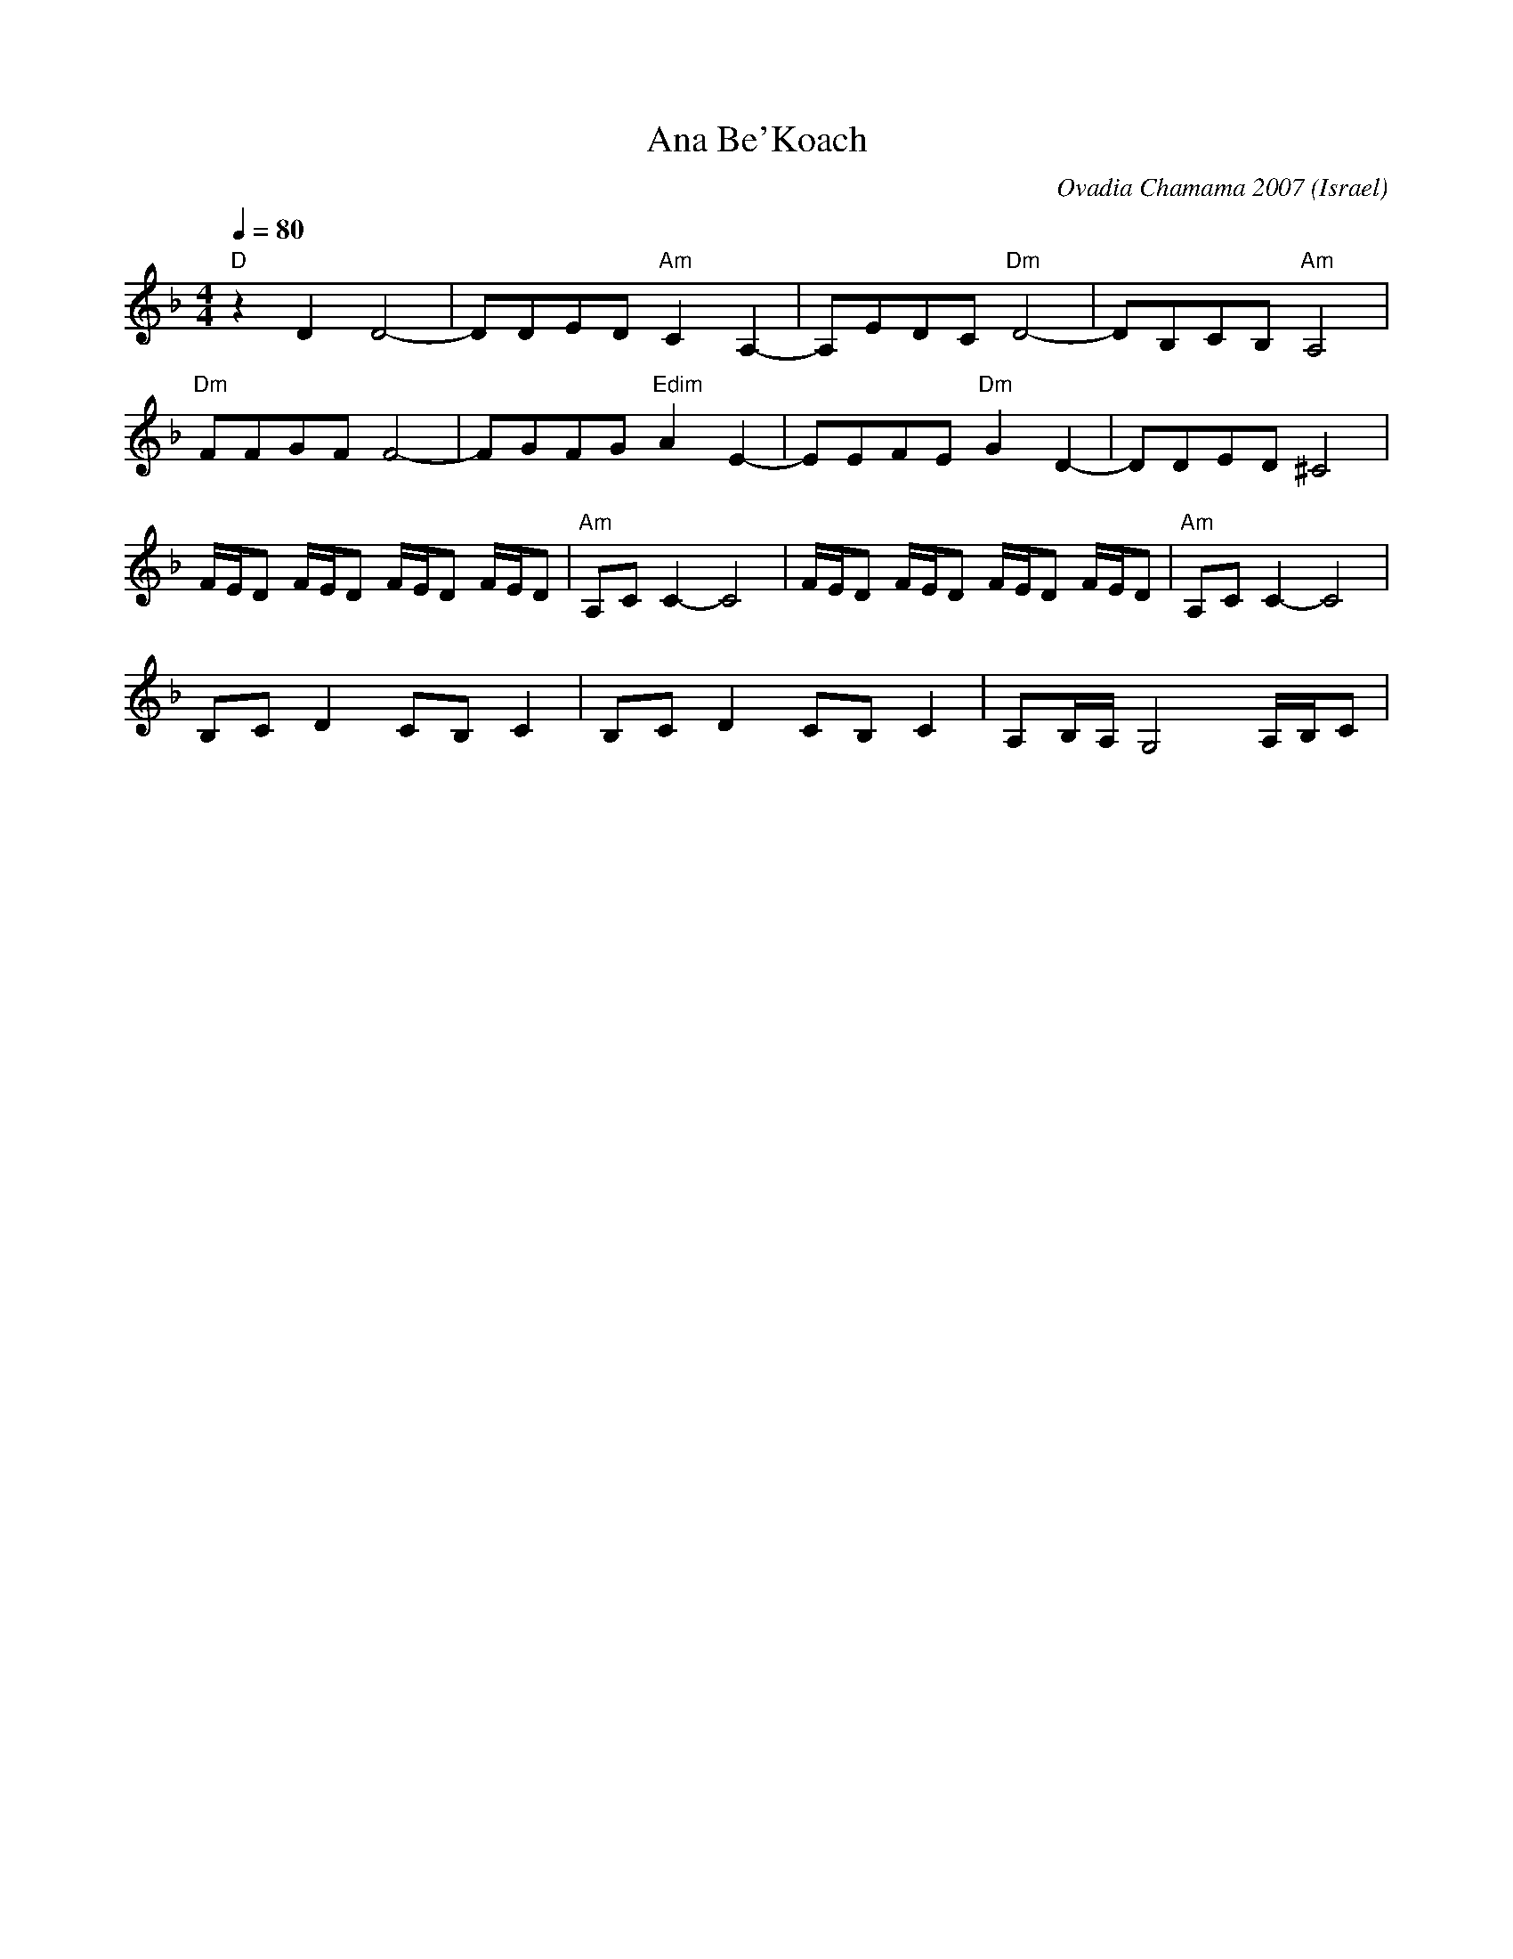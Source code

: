 X: 12
T:Ana Be'Koach
C:Ovadia Chamama 2007
O:Israel
F: http://www.youtube.com/watch?v=1EdL_TLbHsg
M:4/4
L:1/8
K:Dm
Q:1/4=80
%%MIDI program 41
%%MIDI gchord ff
%%MIDI bassprog 117
"D" z2D2 D4-           |DDED "Am"C2A,2-|\
A,EDC "Dm"D4-          |DB,CB,"Am"A,4  |
"Dm"FFGF F4-           |FGFG "Edim"A2E2|\
-EEFE "Dm"G2D2-        |DDED ^C4       |
F/E/D F/E/D F/E/D F/E/D|"Am" A,CC2-C4  |\
F/E/D F/E/D F/E/D F/E/D|"Am" A,CC2-C4  |
B,C D2 CB, C2          |B,C D2 CB, C2  |\
A,B,/A,/ G,4 A,/B,/C   |
